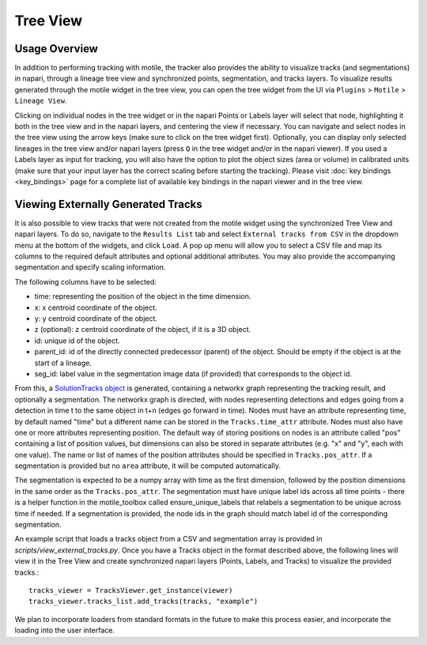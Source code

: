 Tree View
=========

Usage Overview
**************
In addition to performing tracking with motile, the tracker also provides the ability to
visualize tracks (and segmentations) in napari, through a lineage tree view and
synchronized points, segmentation, and tracks layers. To visualize results generated
through the motile widget in the tree view, you can open the tree widget from the UI
via ``Plugins`` > ``Motile`` > ``Lineage View``.

Clicking on individual nodes in the tree widget or in the napari Points or Labels layer will select that node,
highlighting it both in the tree view and in the napari layers, and centering the view if necessary.
You can navigate and select nodes in the tree view using the arrow keys (make sure to click on the tree widget first).
Optionally, you can display only selected lineages in the tree view and/or napari layers (press ``Q`` in the tree widget and/or in the napari viewer).
If you used a Labels layer as input for tracking, you will also have the option to plot the object sizes (area or volume) in calibrated units
(make sure that your input layer has the correct scaling before starting the tracking).
Please visit :doc:`key bindings <key_bindings>` page for a complete list of available key bindings in the napari viewer and in the tree view.

Viewing Externally Generated Tracks
***********************************
It is also possible to view tracks that were not created from the motile widget using
the synchronized Tree View and napari layers. To do so, navigate to the ``Results List`` tab and select ``External tracks from CSV`` in the dropdown menu at the bottom of the widgets, and click ``Load``.
A pop up menu will allow you to select a CSV file and map its columns to the required default attributes and optional additional attributes. You may also provide the accompanying segmentation and specify scaling information.

The following columns have to be selected:

- time: representing the position of the object in the time dimension.
- x: x centroid coordinate of the object.
- y: y centroid coordinate of the object.
- z (optional): z centroid coordinate of the object, if it is a 3D object.
- id: unique id of the object.
- parent_id: id of the directly connected predecessor (parent) of the object. Should be empty if the object is at the start of a lineage.
- seg_id: label value in the segmentation image data (if provided) that corresponds to the object id.

From this, a `SolutionTracks object`_ is generated, containing a networkx graph representing the tracking result, and optionally
a segmentation. The networkx graph is directed, with nodes representing detections and
edges going from a detection in time t to the same object in t+n (edges go forward in time).
Nodes must have an attribute representing time, by default named "time" but a different name
can be stored in the ``Tracks.time_attr`` attribute. Nodes must also have one or more attributes
representing position. The default way of storing positions on nodes is an attribute called
"pos" containing a list of position values, but dimensions can also be stored in separate attributes
(e.g. "x" and "y", each with one value). The name or list of names of the position attributes
should be specified in ``Tracks.pos_attr``. If a segmentation is provided but no ``area`` attribute, it will be computed automatically.

The segmentation is expected to be a numpy array with time as the first dimension, followed
by the position dimensions in the same order as the ``Tracks.pos_attr``. The segmentation
must have unique label ids across all time points - there is a helper function in the
motile_toolbox called ensure_unique_labels that relabels a segmentation to be unique
across time if needed. If a segmentation is provided, the node ids in the graph should
match label id of the corresponding segmentation.

An example script that loads a tracks object from a CSV and segmentation array is provided in `scripts/view_external_tracks.py`. Once you have a Tracks object in the format described above,
the following lines will view it in the Tree View and create synchronized napari layers
(Points, Labels, and Tracks) to visualize the provided tracks.::

    tracks_viewer = TracksViewer.get_instance(viewer)
    tracks_viewer.tracks_list.add_tracks(tracks, "example")

We plan to incorporate loaders from standard formats in the future to make this process easier,
and incorporate the loading into the user interface.

.. _SolutionTracks object: https://funkelab.github.io/motile_tracker/autoapi/motile_tracker/data_model/solution_tracks/index.html
